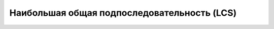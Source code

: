 
Наибольшая общая подпоследовательность (LCS)
============================================

.. doxygenfunction:: bary::longest_common_subsequence
   :project: nop
